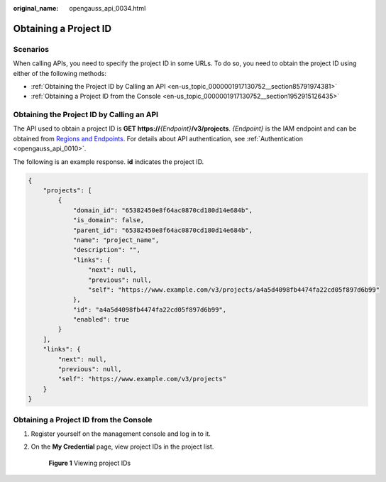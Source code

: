 :original_name: opengauss_api_0034.html

.. _opengauss_api_0034:

Obtaining a Project ID
======================

Scenarios
---------

When calling APIs, you need to specify the project ID in some URLs. To do so, you need to obtain the project ID using either of the following methods:

-  :ref:`Obtaining the Project ID by Calling an API <en-us_topic_0000001917130752__section85791974381>`
-  :ref:`Obtaining a Project ID from the Console <en-us_topic_0000001917130752__section1952915126435>`

.. _en-us_topic_0000001917130752__section85791974381:

Obtaining the Project ID by Calling an API
------------------------------------------

The API used to obtain a project ID is **GET https://**\ *{Endpoint}*\ **/v3/projects**. *{Endpoint}* is the IAM endpoint and can be obtained from `Regions and Endpoints <https://docs.otc.t-systems.com/regions-and-endpoints/index.html>`__. For details about API authentication, see :ref:`Authentication <opengauss_api_0010>`.

The following is an example response. **id** indicates the project ID.

.. code-block::

   {
       "projects": [
           {
               "domain_id": "65382450e8f64ac0870cd180d14e684b",
               "is_domain": false,
               "parent_id": "65382450e8f64ac0870cd180d14e684b",
               "name": "project_name",
               "description": "",
               "links": {
                   "next": null,
                   "previous": null,
                   "self": "https://www.example.com/v3/projects/a4a5d4098fb4474fa22cd05f897d6b99"
               },
               "id": "a4a5d4098fb4474fa22cd05f897d6b99",
               "enabled": true
           }
       ],
       "links": {
           "next": null,
           "previous": null,
           "self": "https://www.example.com/v3/projects"
       }
   }

.. _en-us_topic_0000001917130752__section1952915126435:

Obtaining a Project ID from the Console
---------------------------------------

#. Register yourself on the management console and log in to it.

#. On the **My Credential** page, view project IDs in the project list.


   .. figure:: /_static/images/en-us_image_0000001917290800.jpg
      :alt: **Figure 1** Viewing project IDs

      **Figure 1** Viewing project IDs
